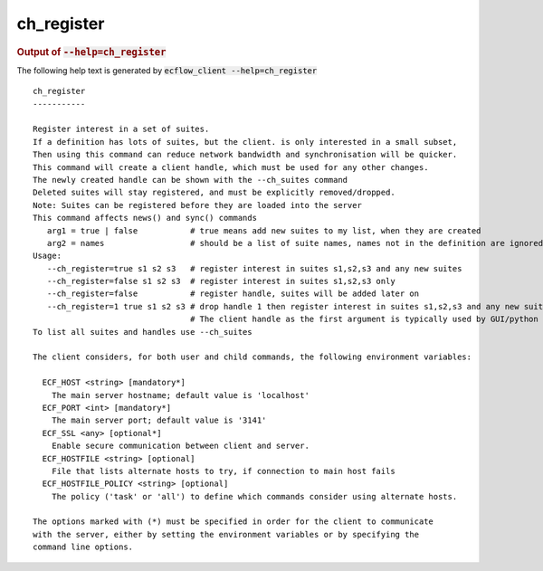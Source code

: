 
.. _ch_register_cli:

ch_register
***********







.. rubric:: Output of :code:`--help=ch_register`



The following help text is generated by :code:`ecflow_client --help=ch_register`

::

   
   ch_register
   -----------
   
   Register interest in a set of suites.
   If a definition has lots of suites, but the client. is only interested in a small subset,
   Then using this command can reduce network bandwidth and synchronisation will be quicker.
   This command will create a client handle, which must be used for any other changes.
   The newly created handle can be shown with the --ch_suites command
   Deleted suites will stay registered, and must be explicitly removed/dropped.
   Note: Suites can be registered before they are loaded into the server
   This command affects news() and sync() commands
      arg1 = true | false           # true means add new suites to my list, when they are created
      arg2 = names                  # should be a list of suite names, names not in the definition are ignored
   Usage:
      --ch_register=true s1 s2 s3   # register interest in suites s1,s2,s3 and any new suites
      --ch_register=false s1 s2 s3  # register interest in suites s1,s2,s3 only
      --ch_register=false           # register handle, suites will be added later on
      --ch_register=1 true s1 s2 s3 # drop handle 1 then register interest in suites s1,s2,s3 and any new suites
                                    # The client handle as the first argument is typically used by GUI/python                                 # When the client handle is no zero, then it is dropped first
   To list all suites and handles use --ch_suites
   
   The client considers, for both user and child commands, the following environment variables:
   
     ECF_HOST <string> [mandatory*]
       The main server hostname; default value is 'localhost'
     ECF_PORT <int> [mandatory*]
       The main server port; default value is '3141'
     ECF_SSL <any> [optional*]
       Enable secure communication between client and server.
     ECF_HOSTFILE <string> [optional]
       File that lists alternate hosts to try, if connection to main host fails
     ECF_HOSTFILE_POLICY <string> [optional]
       The policy ('task' or 'all') to define which commands consider using alternate hosts.
   
   The options marked with (*) must be specified in order for the client to communicate
   with the server, either by setting the environment variables or by specifying the
   command line options.
   

